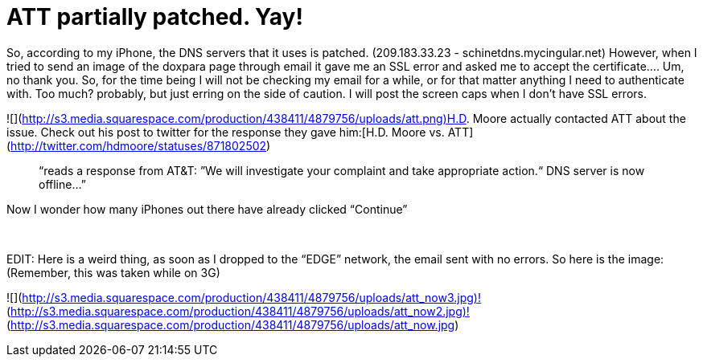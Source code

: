 = ATT partially patched. Yay!
:hp-tags: Hacking, Hacking

So, according to my iPhone, the DNS servers that it uses is patched. (209.183.33.23 - schinetdns.mycingular.net) However, when I tried to send an image of the doxpara page through email it gave me an SSL error and asked me to accept the certificate.... Um, no thank you. So, for the time being I will not be checking my email for a while, or for that matter anything I need to authenticate with. Too much? probably, but just erring on the side of caution. I will post the screen caps when I don’t have SSL errors.  
  
![](http://s3.media.squarespace.com/production/438411/4879756/uploads/att.png)H.D. Moore actually contacted ATT about the issue. Check out his post to twitter for the response they gave him:[H.D. Moore vs. ATT](http://twitter.com/hdmoore/statuses/871802502)  


> “reads a response from AT&T: ”We will investigate your complaint and take appropriate action.“ DNS server is now offline...”

  
Now I wonder how many iPhones out there have already clicked “Continue”  
  
   
  
EDIT: Here is a weird thing, as soon as I dropped to the “EDGE” network, the email sent with no errors. So here is the image: (Remember, this was taken while on 3G)  


![](http://s3.media.squarespace.com/production/438411/4879756/uploads/att_now3.jpg)![](http://s3.media.squarespace.com/production/438411/4879756/uploads/att_now2.jpg)![](http://s3.media.squarespace.com/production/438411/4879756/uploads/att_now.jpg)
